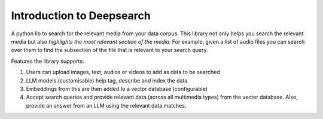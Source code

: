 Introduction to Deepsearch
======================================
A python lib to search for the relevant media from your data corpus. This library not only helps you search the relevant media but also *highlights the most relevant section of the media*. For example, given a list of audio files you can search over them to find the subsection of the file that is relevant to your search query.

Features the library supports:

1. Users can upload images, text, audios or videos to add as data to be searched

2. LLM models (customisable) help tag, describe and index the data

3. Embeddings from this are then added to a vector database (configurable)

4. Accept search queries and provide relevant data (across all multimedia types) from the vector database. Also, provide an answer from an LLM using the relevant data matches.